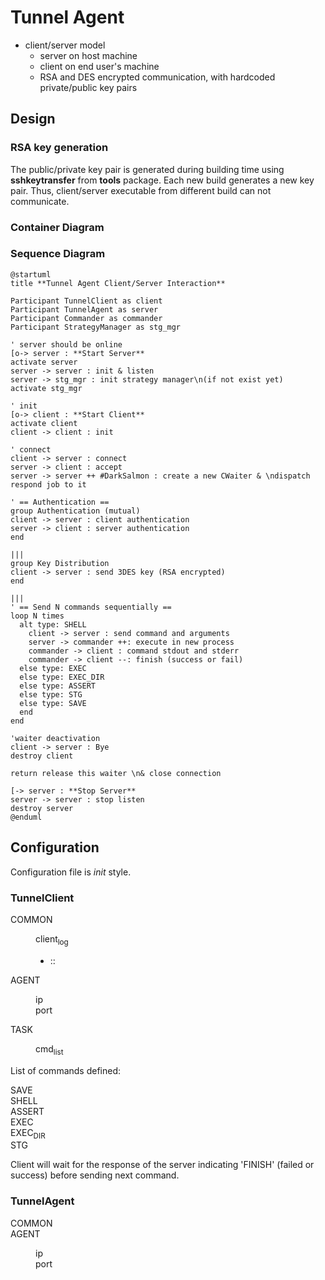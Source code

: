 * Tunnel Agent

- client/server model
  - server on host machine
  - client on end user's machine
  - RSA and DES encrypted communication, with hardcoded private/public key pairs

** Design
*** RSA key generation
  The public/private key pair is generated during building time using *sshkeytransfer* from *tools* package.
  Each new build generates a new key pair. Thus, client/server executable from different build can not communicate.
  
*** Container Diagram

*** Sequence Diagram
#+begin_src plantuml :file tunnel_agent_seq.png
@startuml
title **Tunnel Agent Client/Server Interaction**

Participant TunnelClient as client
Participant TunnelAgent as server
Participant Commander as commander
Participant StrategyManager as stg_mgr

' server should be online
[o-> server : **Start Server**
activate server
server -> server : init & listen
server -> stg_mgr : init strategy manager\n(if not exist yet)
activate stg_mgr

' init
[o-> client : **Start Client**
activate client
client -> client : init

' connect
client -> server : connect
server -> client : accept
server -> server ++ #DarkSalmon : create a new CWaiter & \ndispatch respond job to it

' == Authentication ==
group Authentication (mutual)
client -> server : client authentication
server -> client : server authentication
end

|||
group Key Distribution
client -> server : send 3DES key (RSA encrypted)
end

|||
' == Send N commands sequentially ==
loop N times
  alt type: SHELL
    client -> server : send command and arguments
    server -> commander ++: execute in new process
    commander -> client : command stdout and stderr
    commander -> client --: finish (success or fail)
  else type: EXEC
  else type: EXEC_DIR
  else type: ASSERT
  else type: STG
  else type: SAVE
  end
end

'waiter deactivation
client -> server : Bye
destroy client

return release this waiter \n& close connection  

[-> server : **Stop Server**
server -> server : stop listen
destroy server
@enduml
#+end_src

#+RESULTS:
[[file:tunnel_agent_seq.png]]

** Configuration
 Configuration file is /init/ style.

*** *TunnelClient*

  - COMMON ::
    - client_log ::
    - :: 
  - AGENT ::
    - ip ::
    - port ::
  - TASK ::
    - cmd_list :: 
      
  List of commands defined:
  - SAVE ::
  - SHELL ::
  - ASSERT ::
  - EXEC ::
  - EXEC_DIR ::
  - STG :: 
    
  Client will wait for the response of the server indicating 'FINISH' (failed or success)
  before sending next command.
  
*** *TunnelAgent*
  - COMMON ::
  - AGENT ::
    - ip ::
    - port :: 
